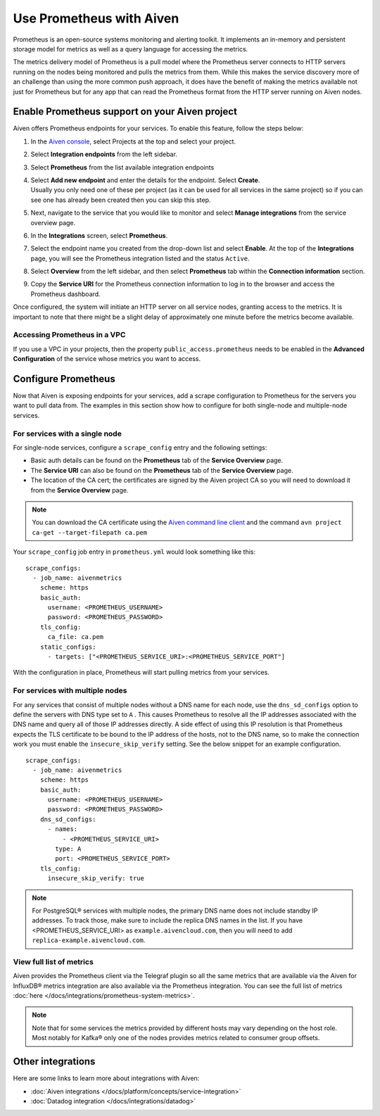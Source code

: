 Use Prometheus with Aiven
=========================

Prometheus is an open-source systems monitoring and alerting toolkit. It
implements an in-memory and persistent storage model for metrics as well as
a query language for accessing the metrics.

The metrics delivery model of Prometheus is a pull model where the Prometheus
server connects to HTTP servers running on the nodes being monitored and pulls
the metrics from them. While this makes the service discovery more of an
challenge than using the more common push approach, it does have the benefit of
making the metrics available not just for Prometheus but for any app that can
read the Prometheus format from the HTTP server running on Aiven nodes.

Enable Prometheus support on your Aiven project
-----------------------------------------------

Aiven offers Prometheus endpoints for your services. To enable this feature,
follow the steps below:

#. | In the `Aiven console <https://console.aiven.io/>`_, select Projects at the top and select your project. 
#. | Select **Integration endpoints** from the left sidebar.

#. | Select **Prometheus** from the list available integration endpoints 
#. | Select **Add new endpoint** and enter the details for the endpoint. Select **Create**. 
 
   | Usually you only need one of these per project (as it can be used
     for all services in the same project) so if you can see one has
     already been created then you can skip this step.

#. | Next, navigate to the service that you would like to monitor and select **Manage integrations** from the service overview page. 

#. | In the **Integrations** screen, select **Prometheus**. 
#. | Select the endpoint name you created from the drop-down list and select **Enable**. At the top of the **Integrations** page, you will see the Prometheus integration listed and the status ``Active``. 

   .. image:: /images/platform/integrations/prometheus-endpoint-select.png
      :alt: Dialog box to select already configured Prometheus endpoints

#. | Select **Overview** from the left sidebar, and then select **Prometheus** tab within the **Connection information** section. 
     
#. | Copy the **Service URI** for the Prometheus connection information to log in to the browser and access the Prometheus dashboard.

   .. image:: /images/platform/integrations/prometheus-service-info.png
      :alt: Screenshot of Prometheus connection information in service overview page

Once configured, the system will initiate an HTTP server on all service nodes, granting access to the metrics. It is important to note that there might be a slight delay of approximately one minute before the metrics become available.

Accessing Prometheus in a VPC
''''''''''''''''''''''''''''''

If you use a VPC in your projects, then the property
``public_access.prometheus`` needs to be enabled in the **Advanced
Configuration** of the service whose metrics you want to access.

.. image:: /images/platform/integrations/prometheus-advanced-configurations.png
    :alt: Advanced configuration for accessing Prometheus in a VPC

Configure Prometheus
--------------------

Now that Aiven is exposing endpoints for your services, add a scrape
configuration to Prometheus for the servers you want to pull data from. The
examples in this section show how to configure for both single-node and
multiple-node services.

For services with a single node
'''''''''''''''''''''''''''''''

For single-node services, configure a ``scrape_config`` entry and the following settings:

* Basic auth details can be found on the **Prometheus** tab of the **Service Overview** page.

* The **Service URI** can also be found on the **Prometheus** tab of the **Service Overview** page.

* The location of the CA cert; the certificates are signed by the Aiven project CA so you will need to download it from the **Service Overview** page.

.. note::

    You can download the CA certificate using the 
    `Aiven command line client <https://github.com/aiven/aiven-client/>`_
    and the command ``avn project ca-get --target-filepath ca.pem``

Your ``scrape_config`` job entry in ``prometheus.yml`` would look something like this::

   scrape_configs:
     - job_name: aivenmetrics
       scheme: https
       basic_auth:
         username: <PROMETHEUS_USERNAME>
         password: <PROMETHEUS_PASSWORD>
       tls_config:
         ca_file: ca.pem
       static_configs:
         - targets: ["<PROMETHEUS_SERVICE_URI>:<PROMETHEUS_SERVICE_PORT"]

With the configuration in place, Prometheus will start pulling metrics from your services.


For services with multiple nodes
''''''''''''''''''''''''''''''''

For any services that consist of multiple nodes without a DNS name for each
node, use the ``dns_sd_configs`` option to define the servers with DNS type set
to ``A`` . This causes Prometheus to resolve all the IP addresses associated
with the DNS name and query all of those IP addresses directly. A side effect
of using this IP resolution is that Prometheus expects the TLS certificate to
be bound to the IP address of the hosts, not to the DNS name, so to make the
connection work you must enable the ``insecure_skip_verify`` setting. See the
below snippet for an example configuration.

::

   scrape_configs:
     - job_name: aivenmetrics
       scheme: https
       basic_auth:
         username: <PROMETHEUS_USERNAME>
         password: <PROMETHEUS_PASSWORD>
       dns_sd_configs:
         - names:
             - <PROMETHEUS_SERVICE_URI>
           type: A
           port: <PROMETHEUS_SERVICE_PORT>
       tls_config:
         insecure_skip_verify: true


.. note:: For PostgreSQL® services with multiple nodes, the primary DNS name does not include standby IP addresses. To track those, make sure to include the replica DNS names in the list.  If you have <PROMETHEUS_SERVICE_URI> as ``example.aivencloud.com``, then you will need to add ``replica-example.aivencloud.com``.


View full list of metrics
''''''''''''''''''''''''''

Aiven provides the Prometheus client via the Telegraf plugin so all the same
metrics that are available via the Aiven for InfluxDB® metrics integration are also
available via the Prometheus integration. You can see the full list of metrics :doc:`here </docs/integrations/prometheus-system-metrics>`.

.. note:: Note that for some services the metrics provided by different hosts may vary depending on the host role. Most notably for Kafka® only one of the nodes provides metrics related to consumer group offsets.

Other integrations
------------------

Here are some links to learn more about integrations with Aiven:

* :doc:`Aiven integrations </docs/platform/concepts/service-integration>`

* :doc:`Datadog integration </docs/integrations/datadog>`
